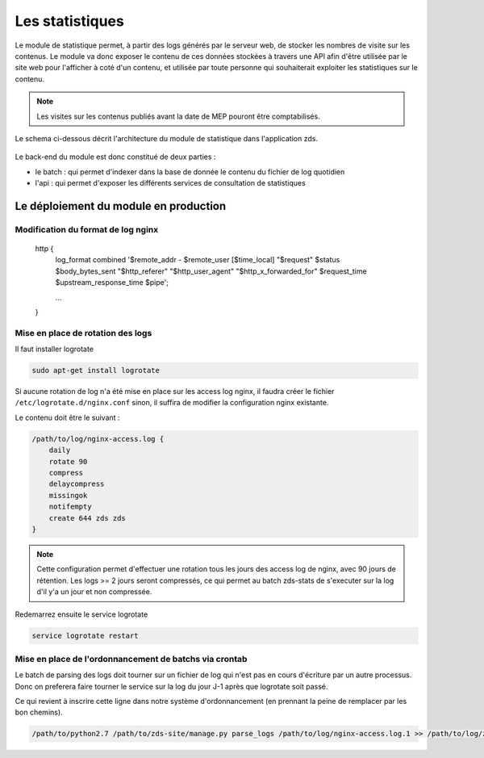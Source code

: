 ================
Les statistiques
================

Le module de statistique permet, à partir des logs générés par le serveur web, de stocker les nombres de visite sur les contenus.
Le module va donc exposer le contenu de ces données stockées à travers une API afin d'être utilisée par le site web pour l'afficher à coté d'un contenu, et utilisée par toute personne qui souhaiterait exploiter les statistiques sur le contenu.


.. note::
    Les visites sur les contenus publiés avant la date de MEP pouront être comptabilisés.

Le schema ci-dessous décrit l'architecture du module de statistique dans l'application zds.

    .. figure:: ../images/stats/architecture.png
      :align: center

Le back-end du module est donc constitué de deux parties :

- le batch : qui permet d'indexer dans la base de donnée le contenu du fichier de log quotidien
- l'api : qui permet d'exposer les différents services de consultation de statistiques

Le déploiement du module en production
======================================

Modification du format de log nginx
-----------------------------------


    http {
        log_format combined '$remote_addr - $remote_user [$time_local] "$request" $status $body_bytes_sent "$http_referer" "$http_user_agent" "$http_x_forwarded_for" $request_time $upstream_response_time $pipe';

        ...
    }

Mise en place de rotation des logs
----------------------------------

Il faut installer logrotate

.. code:: bash

    sudo apt-get install logrotate

Si aucune rotation de log n'a été mise en place sur les access log nginx, il faudra créer le fichier ``/etc/logrotate.d/nginx.conf`` sinon, il suffira de modifier la configuration nginx existante.

Le contenu doit être le suivant :

.. code:: bash

    /path/to/log/nginx-access.log {
        daily
        rotate 90
        compress
        delaycompress
        missingok
        notifempty
        create 644 zds zds
    }

.. note::
    Cette configuration permet d'effectuer une rotation tous les jours des access log de nginx, avec 90 jours de rétention. Les logs >= 2 jours seront compressés, ce qui permet au batch zds-stats de s'executer sur la log d'il y'a un jour et non compressée.

Redemarrez ensuite le service logrotate

.. code:: bash

    service logrotate restart

Mise en place de l'ordonnancement de batchs via crontab
-------------------------------------------------------

Le batch de parsing des logs doit tourner sur un fichier de log qui n'est pas en cours d'écriture par un autre processus.
Donc on preferera faire tourner le service sur la log du jour J-1 après que logrotate soit passé.

Ce qui revient à inscrire cette ligne dans notre système d'ordonnancement (en prennant la peine de remplacer par les bon chemins).

.. code:: bash

    /path/to/python2.7 /path/to/zds-site/manage.py parse_logs /path/to/log/nginx-access.log.1 >> /path/to/log/zds-stats.log 2>> /path/to/log/zds-stats-error.log
